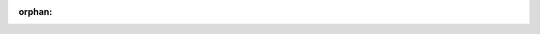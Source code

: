 :orphan:

.. tabs::

   .. tab:: Geant4 macro

      .. code:: yaml

          #------------------------------------------------------------------------
          # Example macro. Process one of
          #------------------------------------------------------------------------

          # Include default setup
          # Use jleic.mac for headless mode or jleicvis.mac for GUI visualization
          /control/execute jleic.mac

          # Select cone particle gun generator
          # Other options are: particleGun hepmcAscii pythiaAscii beagle
          /generator/select coneParticleGun

          # List available particles. Invoke G4ParticleTable
          # /generator/coneParticleGun/List

          # Set particle to be generated.
          # (geantino is default)
          # (ion can be specified for shooting ions)
          /generator/coneParticleGun/particle proton

          # Set momentum direction
          # Direction needs not to be a unit vector
          /generator/coneParticleGun/direction 0 0 1

          # Set kinetic energy [GeV]
          /generator/coneParticleGun/energy 20 GeV

          # Energy spread [GeV],
          # energy is smeared as gauss (mean=<particle E>, stddev=energyStdDev)
          /generator/coneParticleGun/energyStdDev 1 GeV

          # Cone angle standard deviation.
          # Basically is the resulding cone angle
          /generator/coneParticleGun/coneAngleStdDev 5 deg

          # Set momentum. This command is equivalent to two commands: /.../direction and /.../momentumAmp
          # /generator/coneParticleGun/momentum 0 0 10

          # Set absolute value of momentum [GeV]
          # Direction should be set by /gun/direction command."
          # This command should be used alternatively with /gun/energy."
          # /generator/coneParticleGun/momentumAmp 20

          # Set starting position of the particle [cm]
          /generator/coneParticleGun/position 0 0 0

          # Set starting position smearing of the particle [cm]
          # works together as gaus(mean=position, stddev=positionStdDev)
          # DefaultUnit - cm
          /generator/coneParticleGun/positionStdDev 3 3 3

          # Set initial time of the particle
          # DefaultUnit - ns
          timeCmd = new G4UIcmdWithADoubleAndUnit("/generator/coneParticleGun/time", this);

          # Set polarization
          # /generator/coneParticleGun/polarization Px Py Pz

          # Set number of particles to be generated
          /generator/coneParticleGun/number

          # /generator/coneParticleGun/ion Z A [Q E flb]
          # Set properties of ion to be generated.
          # [usage] /gun/ion Z A [Q E flb]
          #         Z:(int) AtomicNumber
          #         A:(int) AtomicMass
          #         Q:(int) Charge of Ion (in unit of e)
          #         E:(double) Excitation energy (in keV)
          #         flb:(char) Floating level base

          /run/beamOn 1
          exit

   .. tab:: Python

      .. code:: python

          from g4epy import Geant4Eic

          g4e = Geant4Eic(beamline='erhic')

          # Select cone particle gun generator
          g4e.command('/generator/select coneParticleGun')

          # Set particle to be generated.
          # (geantino is default)
          # (ion can be specified for shooting ions)
          # Common names: proton, e- e+ pi+ pi-
          g4e.command('/generator/coneParticleGun/particle e-')

          # if particle is ion
          # Set properties of ion to be generated.
          # [usage] /gun/ion Z A [Q E flb]
          #         Z:(int) AtomicNumber
          #         A:(int) AtomicMass
          #         Q:(int) Charge of Ion (in unit of e)
          #         E:(double) Excitation energy (in keV)
          #         flb:(char) Floating level base
          # g4e.command('/generator/coneParticleGun/ion Z A [Q E flb]')

          # Set momentum direction
          # Direction needs not to be a unit vector
          g4e.command('/generator/coneParticleGun/direction 0 0 -1')

          # Set kinetic energy [GeV]
          g4e.command('/generator/coneParticleGun/energy 6 GeV')

          # Energy spread [GeV],
          # energy is smeared as gauss (mean=<particle E>, stddev=energyStdDev)
          g4e.command('/generator/coneParticleGun/energyStdDev 1 GeV')

          # Cone angle standard deviation.
          # Basically is the resulting cone angle
          g4e.command('/generator/coneParticleGun/coneAngleStdDev 0.3 rad')

          # Set number of particles to be generated per event
          g4e.command('/generator/coneParticleGun/number 1')

          # To control how many generation of secondaries (tracks and their hits) to save,
          # there is a configuration:
          #    /rootOutput/saveSecondaryLevel <ancestry-level>
          #
          # <ancestry-level> sets 0-n levels of ancestry which are saved in root file.
          #
          # Example:
          #
          # -1 - save everything
          # 0 - save only primary particles
          # 1 - save primaries and their daughters
          # 2 - save primaries, daughters and daughters’ daughters
          # n - save n generations of secondaries
          #
          # (primaries - particles that came from a generator/input file)
          #
          # The default level is 3, which corresponds to:
          #
          # /rootOutput/saveSecondaryLevel 3
          #
          # We set it to 1. If only vertex particles are of the interest, set it to 0
          #
          # This flag doesn't affect physics in g4e (only what is saved)
          # so EM showers in EMCAL is fully simulated with any value here
          g4e.command(['/rootOutput/saveSecondaryLevel 0'])

          # Extension is omitted here
          # g4e creates a bunch of files with this name and different extensions
          g4e.output('cone_particle_gun')

          # Run g4e run!!!
          #g4e.beam_on(300).run()


          # Run
          g4e.beam_on(1000).run()

